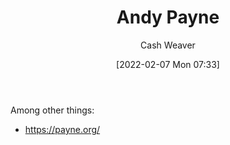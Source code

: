 :PROPERTIES:
:ID:       fc84cac1-019c-46a3-bab2-5f68e57135ec
:DIR:      /home/cashweaver/proj/roam/attachments/fc84cac1-019c-46a3-bab2-5f68e57135ec
:END:
#+title: Andy Payne
#+author: Cash Weaver
#+date: [2022-02-07 Mon 07:33]
#+filetags: :person:
Among other things:

- https://payne.org/
* Anki :noexport:
:PROPERTIES:
:ANKI_DECK: Default
:END:

